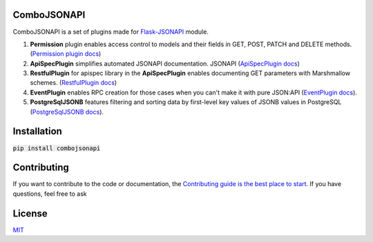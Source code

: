 .. image:: https://travis-ci.org/AdCombo/combojsonapi.svg?branch=develop
    :target: https://travis-ci.org/AdCombo/combojsonapi
.. image:: https://coveralls.io/repos/github/AdCombo/combojsonapi/badge.svg?branch=develop
    :target: https://coveralls.io/github/AdCombo/combojsonapi?branch=develop

ComboJSONAPI
============
ComboJSONAPI is a set of plugins made for `Flask-JSONAPI <https://github.com/AdCombo/flask-jsonapi>`_ module.

1. **Permission** plugin enables access control to models and their fields in GET, POST,
   PATCH and DELETE methods. (`Permission plugin docs <https://github.com/AdCombo/combojsonapi/blob/master/docs/en/permission_plugin.rst>`_)
2. **ApiSpecPlugin** simplifies automated JSONAPI documentation.
   JSONAPI (`ApiSpecPlugin docs <https://github.com/AdCombo/combojsonapi/blob/master/docs/en/api_spec_plugin.rst>`_)
3. **RestfulPlugin** for apispec library in the **ApiSpecPlugin** enables documenting GET parameters
   with Marshmallow schemes. (`RestfulPlugin docs <https://github.com/AdCombo/combojsonapi/blob/master/docs/en/restful_plugin.rst>`_)
4. **EventPlugin** enables RPC creation for those cases when you can't make it with pure JSON:API
   (`EventPlugin docs <https://github.com/AdCombo/combojsonapi/blob/master/docs/en/event_plugin.rst>`_).
5. **PostgreSqlJSONB** features filtering and sorting data by first-level key values of JSONB values in
   PostgreSQL (`PostgreSqlJSONB docs <https://github.com/AdCombo/combojsonapi/blob/master/docs/en/postgresql_jsonb.rst>`_).

Installation
============

:code:`pip install combojsonapi`


Contributing
============
If you want to contribute to the code or documentation, the `Contributing guide is the best place to start`_.
If you have questions, feel free to ask


License
=======
`MIT`_

.. _`Contributing guide is the best place to start`: https://github.com/AdCombo/combojsonapi/blob/master/CONTRIBUTING.rst
.. _`MIT`: https://github.com/AdCombo/combojsonapi/blob/master/LICENSE